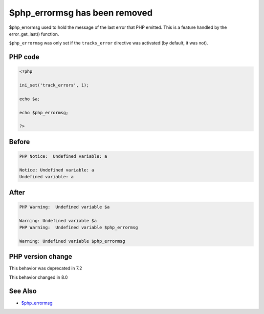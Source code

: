 .. _`$php_errormsg-has-been-removed`:

$php_errormsg has been removed
==============================
.. meta::
	:description:
		$php_errormsg has been removed: $php_errormsg used to hold the message of the last error that PHP emitted.
	:twitter:card: summary_large_image
	:twitter:site: @exakat
	:twitter:title: $php_errormsg has been removed
	:twitter:description: $php_errormsg has been removed: $php_errormsg used to hold the message of the last error that PHP emitted
	:twitter:creator: @exakat
	:twitter:image:src: https://php-changed-behaviors.readthedocs.io/en/latest/_static/logo.png
	:og:image: https://php-changed-behaviors.readthedocs.io/en/latest/_static/logo.png
	:og:title: $php_errormsg has been removed
	:og:type: article
	:og:description: $php_errormsg used to hold the message of the last error that PHP emitted
	:og:url: https://php-tips.readthedocs.io/en/latest/tips/php_errormsg.html
	:og:locale: en

$php_errormsg used to hold the message of the last error that PHP emitted. This is a feature handled by the error_get_last() function. 



``$php_errormsg`` was only set if the ``tracks_error`` directive was activated (by default, it was not).

PHP code
________
.. code-block:: php

   <?php
   
   ini_set('track_errors', 1);
   
   echo $a;
   
   echo $php_errormsg;
   
   ?>

Before
______
.. code-block:: output

   PHP Notice:  Undefined variable: a 
   
   Notice: Undefined variable: a 
   Undefined variable: a

After
______
.. code-block:: output

   PHP Warning:  Undefined variable $a 
   
   Warning: Undefined variable $a 
   PHP Warning:  Undefined variable $php_errormsg 
   
   Warning: Undefined variable $php_errormsg 
   


PHP version change
__________________
This behavior was deprecated in 7.2

This behavior changed in 8.0


See Also
________

* `$php_errormsg <https://www.php.net/manual/en/reserved.variables.phperrormsg.php>`_



